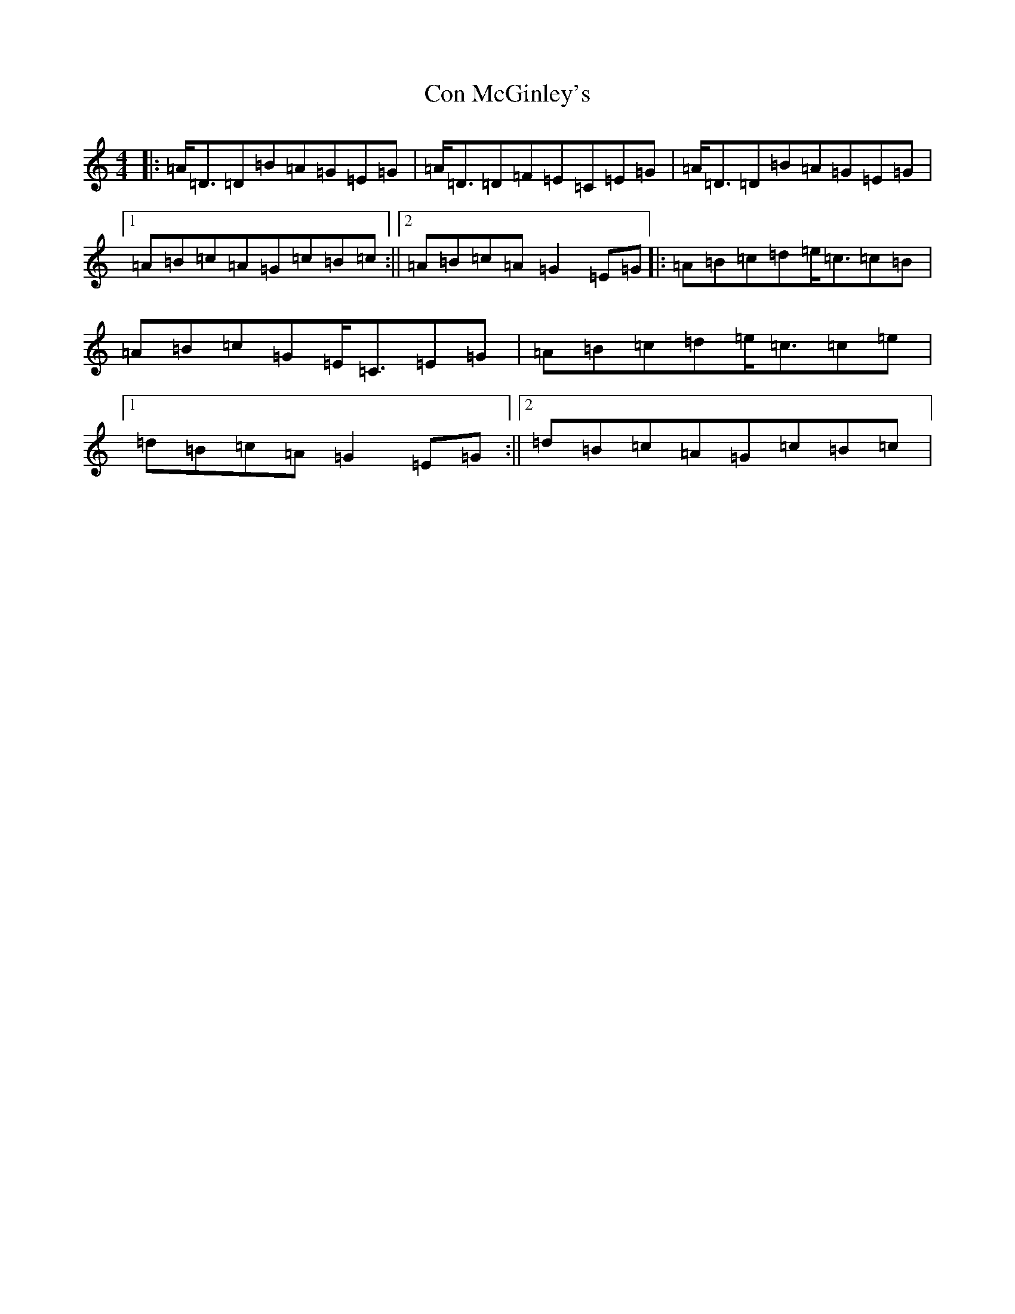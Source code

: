 X: 4060
T: Con McGinley's
S: https://thesession.org/tunes/1865#setting1865
R: strathspey
M:4/4
L:1/8
K: C Major
|:=A/2=D3/2=D=B=A=G=E=G|=A/2=D3/2=D=F=E=C=E=G|=A/2=D3/2=D=B=A=G=E=G|1=A=B=c=A=G=c=B=c:||2=A=B=c=A=G2=E=G|:=A=B=c=d=e/2=c3/2=c=B|=A=B=c=G=E/2=C3/2=E=G|=A=B=c=d=e/2=c3/2=c=e|1=d=B=c=A=G2=E=G:||2=d=B=c=A=G=c=B=c|